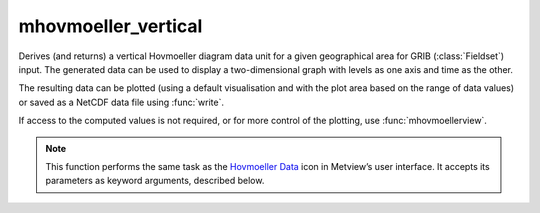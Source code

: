 
mhovmoeller_vertical
=========================

.. container::
    
    .. container:: leftside

        .. image:: /_static/MHOVMOELLERDATA.png
           :width: 48px

    .. container:: rightside

		Derives (and returns) a vertical Hovmoeller diagram data unit for a given geographical area for GRIB (:class:`Fieldset`) input. The generated data can be used to display a two-dimensional graph with levels as one axis and time as the other. 
		
		The resulting data can be plotted (using a default visualisation and with the plot area based on the range of data values) or saved as a NetCDF data file using :func:`write`.
		
		If access to the computed values is not required, or for more control of the plotting, use :func:`mhovmoellerview`.


		.. note:: This function performs the same task as the `Hovmoeller Data <https://confluence.ecmwf.int/display/METV/Hovmoeller+Data>`_ icon in Metview’s user interface. It accepts its parameters as keyword arguments, described below.


.. py:function:: mhovmoeller_vertical(**kwargs)
  
    Provides input for Hovemoeller diagrams derived from an input geographical area and a set of levels.


    :param data: Specifies the GRIB data (:class:`Fieldset`) from which to derive the Hovmeller diagram. ``data`` must specify a time-series of a meteorological variable in a latitude-longitude or Gaussian grid. The GRIB data should contain a set of levels for each parameter. Also, if the input data is specified on ECMWF model levels, you must include the parameter LNSP should you want the vertical axis of the plot in pressure levels rather than ECMWF model levels when visualising the output.
    :type data: :class:`Fieldset`

    :param area: Specifies the coordinates of the area (as [north, west, south, east]) over which the Hovmoeller diagram is calculated.
    :type area: list[float], default: [30, -30, -30, 30]

    :param vertical_level_type: Specifies if a conversion from ECMWF model level to pressure level needs to be performed. If it is set to "pressure" and the input data is specified on ECMWF model levels, the LNSP field should be added to the input data.
    :type vertical_level_type: {"as_in_data", "pressure"}, default: "as_in_data"

    :rtype: :class:`NetCDF`


.. mv-minigallery:: mhovmoeller_vertical

